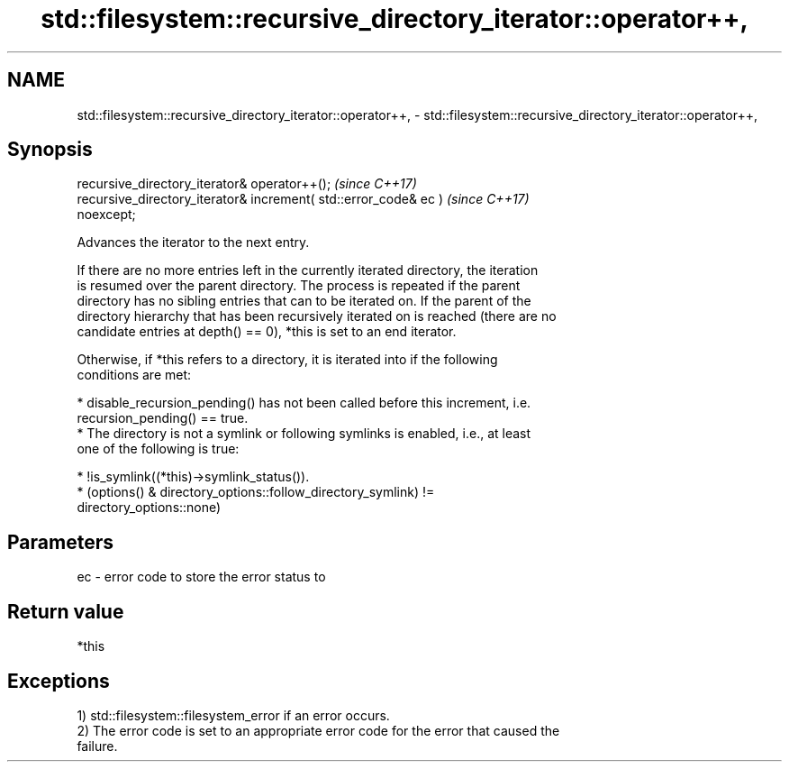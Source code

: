 .TH std::filesystem::recursive_directory_iterator::operator++, 3 "2018.03.28" "http://cppreference.com" "C++ Standard Libary"
.SH NAME
std::filesystem::recursive_directory_iterator::operator++, \- std::filesystem::recursive_directory_iterator::operator++,

.SH Synopsis

   recursive_directory_iterator& operator++();                            \fI(since C++17)\fP
   recursive_directory_iterator& increment( std::error_code& ec )         \fI(since C++17)\fP
   noexcept;

   Advances the iterator to the next entry.

   If there are no more entries left in the currently iterated directory, the iteration
   is resumed over the parent directory. The process is repeated if the parent
   directory has no sibling entries that can to be iterated on. If the parent of the
   directory hierarchy that has been recursively iterated on is reached (there are no
   candidate entries at depth() == 0), *this is set to an end iterator.

   Otherwise, if *this refers to a directory, it is iterated into if the following
   conditions are met:

     * disable_recursion_pending() has not been called before this increment, i.e.
       recursion_pending() == true.
     * The directory is not a symlink or following symlinks is enabled, i.e., at least
       one of the following is true:

          * !is_symlink((*this)->symlink_status()).
          * (options() & directory_options::follow_directory_symlink) !=
            directory_options::none)

.SH Parameters

   ec - error code to store the error status to

.SH Return value

   *this

.SH Exceptions

   1) std::filesystem::filesystem_error if an error occurs.
   2) The error code is set to an appropriate error code for the error that caused the
   failure.
